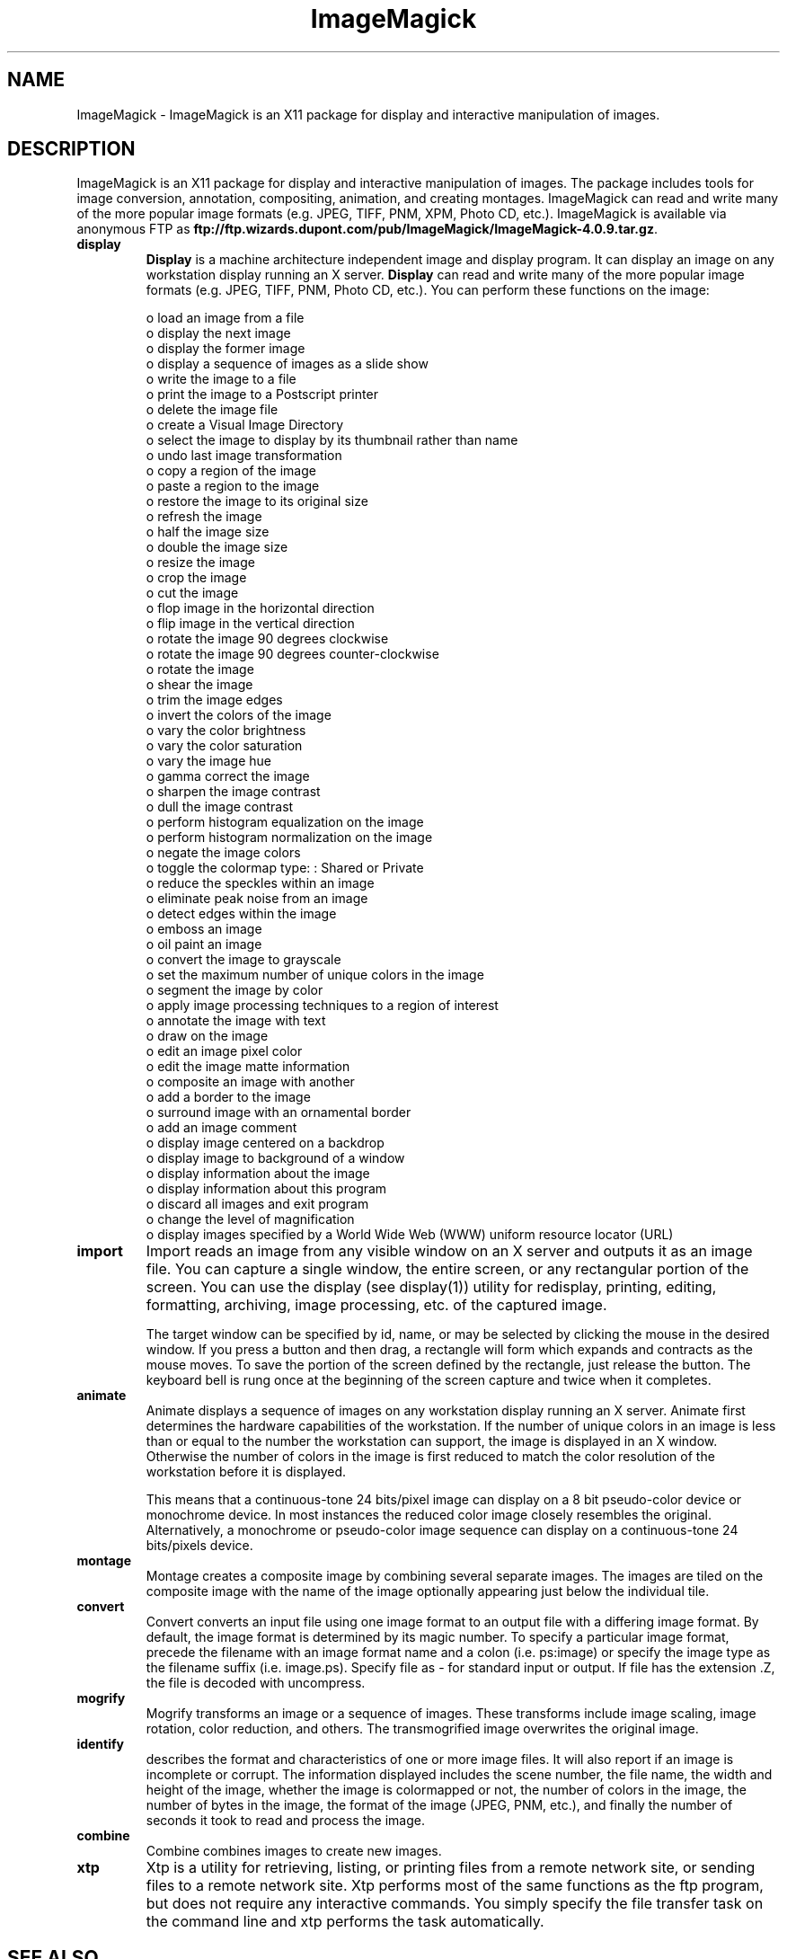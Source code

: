 .ad l
.nh
.TH ImageMagick 1 "15 June 1997" "ImageMagick"
.SH NAME
ImageMagick - ImageMagick is an X11 package for display and interactive
manipulation of images.
.SH DESCRIPTION
ImageMagick is an X11 package for display and interactive manipulation
of images.  The package includes tools for image conversion,
annotation, compositing, animation, and creating montages.  ImageMagick
can read and write many of the more popular image formats (e.g. JPEG,
TIFF, PNM, XPM, Photo CD, etc.).  ImageMagick is available via anonymous FTP
as \fBftp://ftp.wizards.dupont.com/pub/ImageMagick/ImageMagick-4.0.9.tar.gz\fP.

.TP
.B display
\fBDisplay\fP is a machine architecture independent image and display
program.  It can display an image on any workstation display
running an X server.  \fBDisplay\fP can read and write many of the more
popular image formats (e.g. JPEG, TIFF, PNM, Photo CD, etc.).  You can
perform these functions on the image:

.nf
     o load an image from a file
     o display the next image
     o display the former image
     o display a sequence of images as a slide show
     o write the image to a file
     o print the image to a Postscript printer
     o delete the image file
     o create a Visual Image Directory
     o select the image to display by its thumbnail rather than name
     o undo last image transformation
     o copy a region of the image
     o paste a region to the image
     o restore the image to its original size
     o refresh the image
     o half the image size
     o double the image size
     o resize the image
     o crop the image
     o cut the image
     o flop image in the horizontal direction
     o flip image in the vertical direction
     o rotate the image 90 degrees clockwise
     o rotate the image 90 degrees counter-clockwise
     o rotate the image
     o shear the image
     o trim the image edges
     o invert the colors of the image
     o vary the color brightness
     o vary the color saturation
     o vary the image hue
     o gamma correct the image
     o sharpen the image contrast
     o dull the image contrast
     o perform histogram equalization on the image
     o perform histogram normalization on the image
     o negate the image colors
     o toggle the colormap type: : Shared or Private
     o reduce the speckles within an image
     o eliminate peak noise from an image
     o detect edges within the image
     o emboss an image
     o oil paint an image
     o convert the image to grayscale
     o set the maximum number of unique colors in the image
     o segment the image by color
     o apply image processing techniques to a region of interest
     o annotate the image with text
     o draw on the image
     o edit an image pixel color
     o edit the image matte information
     o composite an image with another
     o add a border to the image
     o surround image with an ornamental border
     o add an image comment
     o display image centered on a backdrop
     o display image to background of a window
     o display information about the image
     o display information about this program
     o discard all images and exit program
     o change the level of magnification
     o display images specified by a World Wide Web (WWW) uniform resource locator (URL)
.fi
.TP
.B import
Import reads an image from any visible window on an X server
and outputs it as an image file.  You can capture a single
window, the entire screen, or any rectangular portion of the
screen.  You can use the display (see display(1)) utility for
redisplay, printing, editing, formatting, archiving, image
processing, etc. of the captured image.

The target window can be specified by id, name, or may be
selected by clicking the mouse in the desired window.  If
you press a button and then drag, a rectangle will form
which expands and contracts as the mouse moves.  To save the
portion of the screen  defined by the rectangle, just
release the button.  The keyboard bell is rung once at the
beginning of the screen capture and twice when it completes.
.TP
.B animate
Animate displays a sequence of images on any workstation
display running an X server.  Animate first determines the
hardware capabilities of the workstation.  If the number of
unique colors in an image is less than or equal to the
number the workstation can support, the image is displayed
in an X window.  Otherwise the number of colors in the image
is first reduced to match the color resolution of the
workstation before it is displayed.

This means that a continuous-tone 24 bits/pixel image can
display on a 8 bit pseudo-color device or monochrome device.
In most instances the reduced color image closely resembles
the original.  Alternatively, a monochrome or pseudo-color
image sequence can display on a continuous-tone 24
bits/pixels device.
.TP
.B montage
Montage creates a composite image by combining several
separate images.  The images are tiled on the composite
image with the name of the image optionally appearing just
below the individual tile.
.TP
.B convert
Convert converts an input file using one image format to an
output file with a differing image format. By default, the
image format is determined by its magic number. To specify
a particular image format, precede the filename with an
image format name and a colon (i.e.  ps:image) or specify
the image type as the filename suffix (i.e. image.ps).
Specify file as - for standard input or output.  If file has
the extension .Z, the file is decoded with uncompress.
.TP
.B mogrify
Mogrify transforms an image or a sequence of images.  These
transforms include image scaling, image rotation, color
reduction, and others.  The transmogrified image overwrites
the original image.
.TP
.B identify
describes the format and characteristics of one or more image files.
It will also report if an image is incomplete or corrupt.  The
information displayed includes the scene number, the file name, the
width and height of the image, whether the image is colormapped or not,
the number of colors in the image, the number of bytes in the image,
the format of the image (JPEG, PNM, etc.), and finally the number of
seconds it took to read and process the image.
.TP
.B combine
Combine combines images to create new images.
.TP
.B xtp
Xtp is a utility for retrieving, listing, or printing files
from a remote network site, or sending files to a remote
network site.  Xtp performs most of the same functions as
the ftp program, but does not require any interactive
commands.  You simply specify the file transfer task on the
command line and xtp performs the task automatically.
.SH SEE ALSO
.B
display(1), animate(1), import(1), montage(1), mogrify(1), convert(1), combine(1), xtp(1)
.SH COPYRIGHT
1998 1998 E. I. du Pont de Nemours and Company

Permission is hereby granted, free of charge, to any person obtaining a
copy of this software and associated documentation files ("ImageMagick"),
to deal in ImageMagick without restriction, including without limitation
the rights to use, copy, modify, merge, publish, distribute, sublicense,
and/or sell copies of ImageMagick, and to permit persons to whom the
ImageMagick is furnished to do so, subject to the following conditions:

The above copyright notice and this permission notice shall be included in
all copies or substantial portions of ImageMagick.

The software is provided "as is", without warranty of any kind, express or
implied, including but not limited to the warranties of merchantability,
fitness for a particular purpose and noninfringement.  In no event shall
E. I. du Pont de Nemours and Company be liable for any claim, damages or
other liability, whether in an action of contract, tort or otherwise,
arising from, out of or in connection with ImageMagick or the use or other
dealings in ImageMagick.

Except as contained in this notice, the name of the E. I. du Pont de
Nemours and Company shall not be used in advertising or otherwise to
promote the sale, use or other dealings in ImageMagick without prior
written authorization from the E. I. du Pont de Nemours and Company.
.SH AUTHORS
John Cristy, E.I. du Pont de Nemours and Company Incorporated
